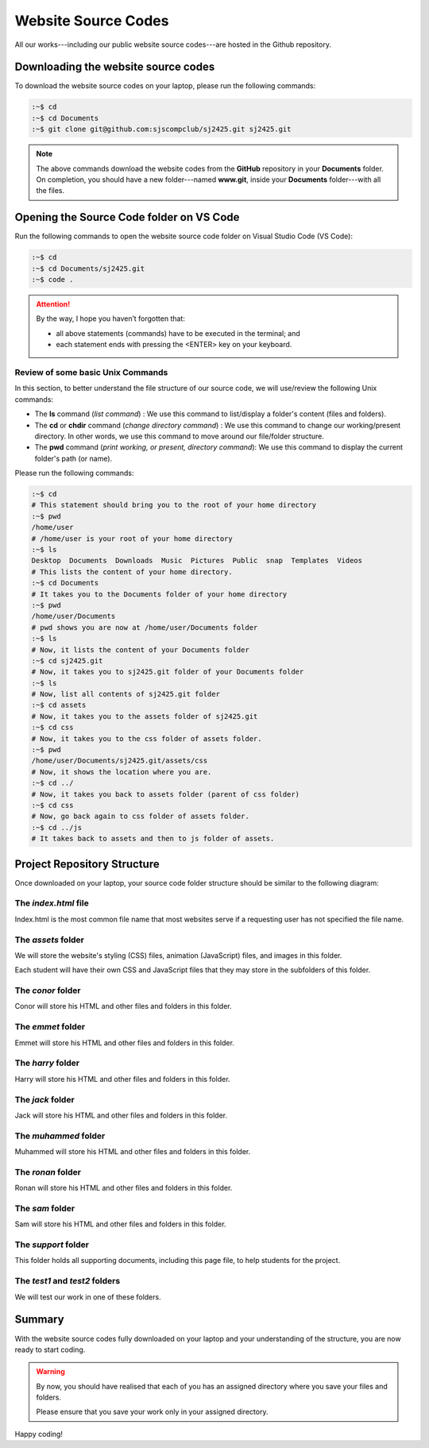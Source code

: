 ====================
Website Source Codes
====================

All our works---including our public website source codes---are hosted in the Github repository. 

Downloading the website source codes
------------------------------------

To download the website source codes on your laptop, please run the following commands:

.. code-block:: console

    :~$ cd 
    :~$ cd Documents
    :~$ git clone git@github.com:sjscompclub/sj2425.git sj2425.git
  
.. note:: 

    The above commands download the website codes from the **GitHub** repository in
    your **Documents** folder.  On completion,  you should have a new
    folder---named **www.git**, inside your **Documents** folder---with all the files. 
    
Opening the Source Code folder on VS Code
-----------------------------------------

Run the following commands to open the website source code folder on Visual Studio Code (VS Code):

.. code-block:: console

    :~$ cd 
    :~$ cd Documents/sj2425.git
    :~$ code .

.. Attention::

    By the way, I hope you haven’t forgotten that:

    * all above statements (commands) have to be executed in the terminal; and 
    * each statement ends with pressing the <ENTER> key on your keyboard.

Review of some basic Unix Commands
~~~~~~~~~~~~~~~~~~~~~~~~~~~~~~~~~~

In this section, to better understand the file structure of our source code, we will use/review the following Unix commands:

* The **ls** command (*list command*) :  We use this command to list/display a folder's content (files and folders).
* The **cd** or **chdir** command  (*change directory command*) : We use this command to change our working/present directory.  In other words, we use this command to move around our file/folder structure.
* The **pwd** command (*print working, or present, directory command*): We use this command to display the current folder's path (or name).

Please run the following commands:

.. code-block:: bash

    :~$ cd
    # This statement should bring you to the root of your home directory
    :~$ pwd
    /home/user
    # /home/user is your root of your home directory
    :~$ ls
    Desktop  Documents  Downloads  Music  Pictures  Public  snap  Templates  Videos
    # This lists the content of your home directory.
    :~$ cd Documents
    # It takes you to the Documents folder of your home directory
    :~$ pwd
    /home/user/Documents
    # pwd shows you are now at /home/user/Documents folder
    :~$ ls
    # Now, it lists the content of your Documents folder
    :~$ cd sj2425.git
    # Now, it takes you to sj2425.git folder of your Documents folder
    :~$ ls
    # Now, list all contents of sj2425.git folder
    :~$ cd assets
    # Now, it takes you to the assets folder of sj2425.git 
    :~$ cd css
    # Now, it takes you to the css folder of assets folder.
    :~$ pwd
    /home/user/Documents/sj2425.git/assets/css
    # Now, it shows the location where you are.
    :~$ cd ../
    # Now, it takes you back to assets folder (parent of css folder)
    :~$ cd css
    # Now, go back again to css folder of assets folder.
    :~$ cd ../js
    # It takes back to assets and then to js folder of assets.


Project Repository Structure
----------------------------

Once downloaded on your laptop, your source code folder structure should be similar to the following diagram:

.. image:: ../../../assets/images/www6.webp
  :width: 1400
  :alt: Website Soure Code File Structure Diagram 

The *index.html* file
~~~~~~~~~~~~~~~~~~~~~

Index.html is the most common file name that most websites serve if a requesting user has not specified the file name. 

The *assets* folder
~~~~~~~~~~~~~~~~~~~

We will store the website's styling (CSS) files, animation (JavaScript) files, and images in this folder.

Each student will have their own  CSS and JavaScript files that they may store in the subfolders of this folder.

The *conor* folder
~~~~~~~~~~~~~~~~~~

Conor will store his HTML and other files and folders in this folder.

The *emmet* folder
~~~~~~~~~~~~~~~~~~

Emmet will store his HTML and other files and folders in this folder.

The *harry* folder 
~~~~~~~~~~~~~~~~~~

Harry will store his HTML and other files and folders in this folder.


The *jack* folder
~~~~~~~~~~~~~~~~~

Jack will store his HTML and other files and folders in this folder.

The *muhammed* folder 
~~~~~~~~~~~~~~~~~~~~~

Muhammed will store his HTML and other files and folders in this folder.

The *ronan* folder
~~~~~~~~~~~~~~~~~~

Ronan will store his HTML and other files and folders in this folder.

The *sam* folder
~~~~~~~~~~~~~~~~

Sam will store his HTML and other files and folders in this folder.

The *support* folder
~~~~~~~~~~~~~~~~~~~~

This folder holds all supporting documents, including this page file, to help students for the project.

The *test1* and *test2* folders
~~~~~~~~~~~~~~~~~~~~~~~~~~~~~~~

We will test our work in one of these folders.


    
Summary
-------

With the website source codes fully downloaded on your laptop and your
understanding of the structure, you are now ready to start coding.

.. warning::

    By now, you should have realised that each of you has an assigned directory
    where you save your files and folders. 

    Please ensure that you save your work only in your assigned directory.

Happy coding!
